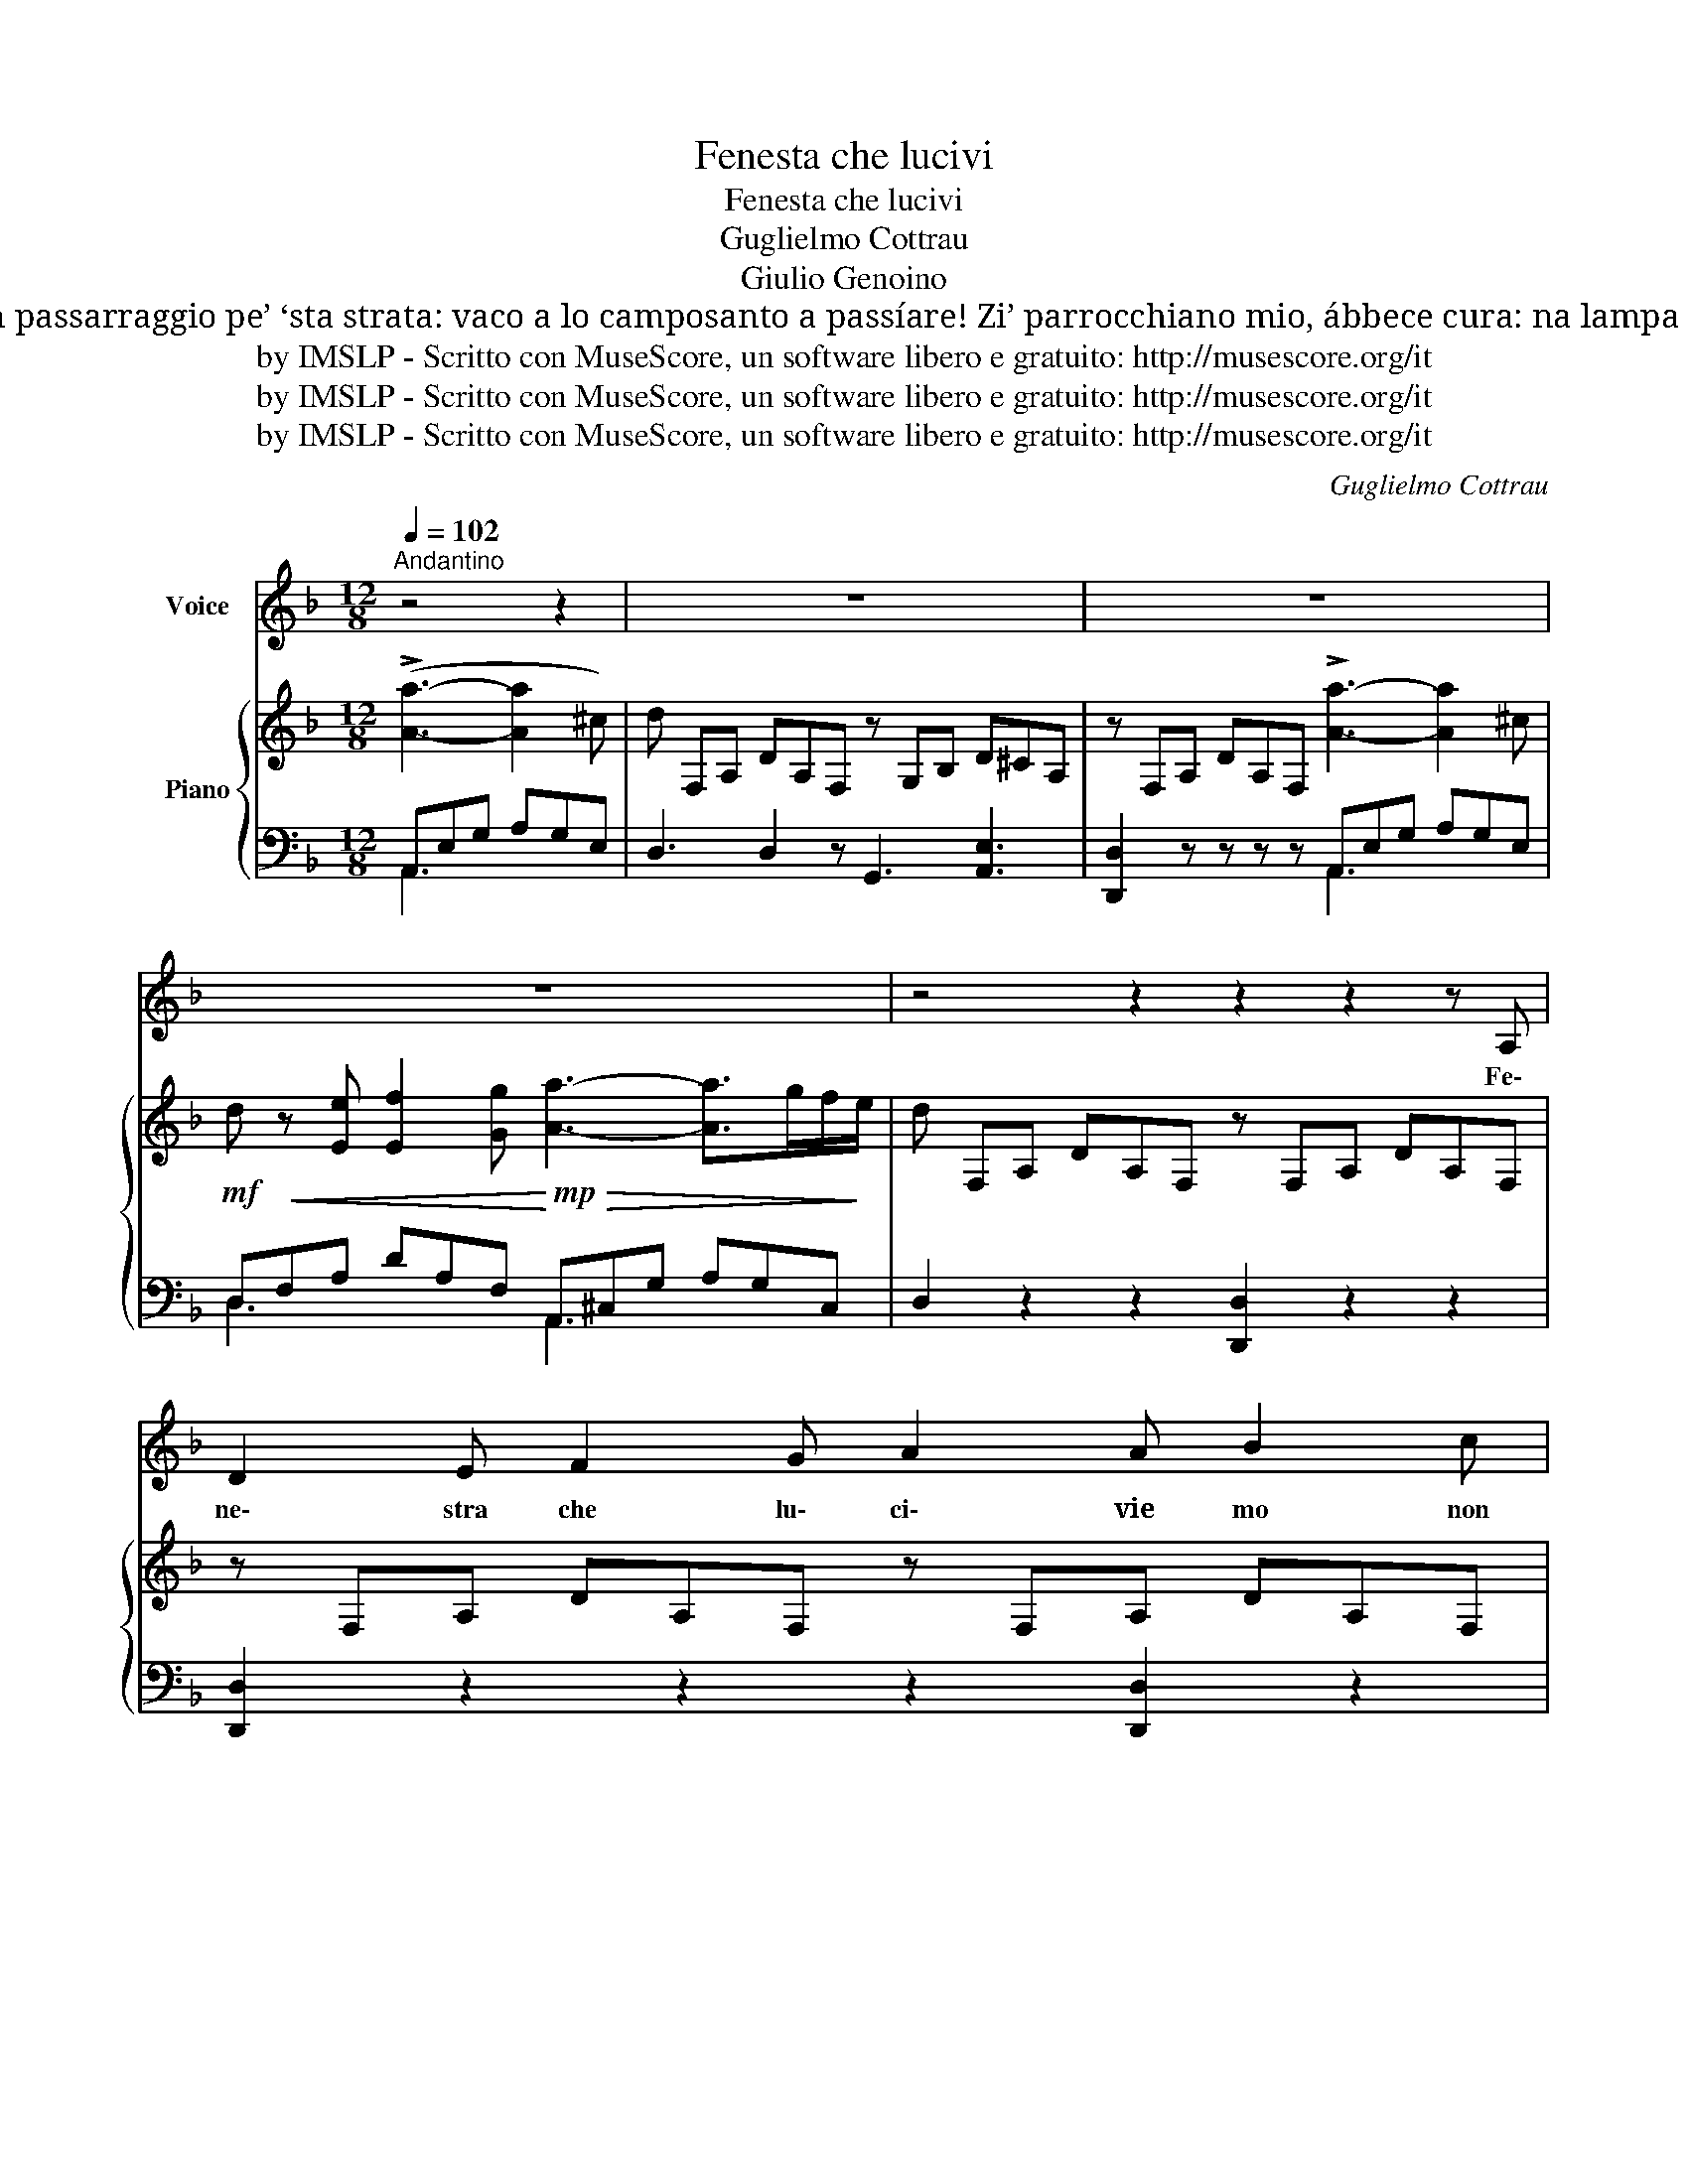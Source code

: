 X:1
T:Fenesta che lucivi
T:Fenesta che lucivi
T:Guglielmo Cottrau
T:Giulio Genoino
T:Addio fenesta, rèstate ‘nzerrata ca nénna mia mo nun se pò affacciare… Io cchiù nun passarraggio pe’ ‘sta strata: vaco a lo camposanto a passíare! Zi’ parrocchiano mio, ábbece cura: na lampa sempe tienece allummata… The text as sung by Enrico Caruso Fenesta ca lucive 1913                                      
T:by IMSLP - Scritto con MuseScore, un software libero e gratuito: http://musescore.org/it
T:by IMSLP - Scritto con MuseScore, un software libero e gratuito: http://musescore.org/it
T:by IMSLP - Scritto con MuseScore, un software libero e gratuito: http://musescore.org/it
C:Guglielmo Cottrau
Z:by IMSLP - Scritto con MuseScore, un software libero e gratuito: http://musescore.org/it
%%score 1 { 2 | ( 3 4 ) }
L:1/8
Q:1/4=102
M:12/8
K:F
V:1 treble nm="Voice"
V:2 treble nm="Piano"
V:3 bass 
V:4 bass 
V:1
"^Andantino" z4 z2 | z12 | z12 | z12 | z4 z2 z2 z2 z A, | D2 E F2 G A2 A B2 c | %6
w: ||||Fe\-|ne\- stra che lu\- ci\- vie mo non|
 A3- (A2 B) A2 z3 A | A2 E E2 F A2 G GF E | D3- (D2 F/E/) D2 z2 z A, | D2 E F2 G A2 A B2 c | %10
w: lu _ _ ci sign'|è ca Nen\- na mia sta\- ce am\- ma\-|la _ _ _ ta, S'af\-|fac\- cia la so\- rella e me lo|
 A3- (A2 B) A2 z3 A | A2 E E2 F A2 G GFE | D2- (D2 FE) D2 z3 d | %13
w: di _ _ ce Nen\-|nel\- la to\- jaè mor\- tae s'è at\- ter\-|ra _ _ _ ta. Chia\-|
"^con passione" c2 G G A B2 A (Bd3/2) c3/2 | B/ A/ A2- A z A"^trattenendo" A2 G A2 B | %15
w: gne\- va sem\- pe ca dor\- me _ va|so\- la ah! * mo dor\- me co li|
 A2 D E2 F (A3 (A2) G) | F2 z2 z8 | z12 | z2 z2 z"^trattenuto" A A2 G A2 B | %19
w: muor\- te accompa\- gna _ _ _|ta!||mo dor\- me co li|
 A2 D E2 F (A3 A>)GF/E/ | D2 z2 z2!D.C.! |] %21
w: muor\- te accom\- pa\- gna _ _ _ _|ta|
V:2
 (!>![Aa]3- [Aa]2 ^c) | d F,A, DA,F, z G,B, D^CA, | z F,A, DA,F, !>![Aa]3- [Aa]2 ^c | %3
!mf! d!<(! z [Ee] [Ef]2 [Gg]!<)!!mp!!>(! [Aa]3- [Aa]>gf/!>)!e/ | d F,A, DA,F, z F,A, DA,F, | %5
 z F,A, DA,F, z F,A, DA,F, | z F,A, DA,F, z F,A, DA,F, | z D6 z2 ^C3 | z F,A, DA,F, z F,A, DA,F, | %9
 z F,A, DA,F, z F,A, DA,F, | z F,A, DA,F, z F,A, DA,F, | z D6 z2 ^C3 | z F,A, DA,F, z F,A, DA,F, | %13
 z B,=C GCB, z B,E GEB, | z A,C FCA, z A,D EDB, | z F,A, DA,F, z E,G, DE,^C | %16
"^a tempo" z F,A, DA,F, z4 z [dd'] | ([cc']2 g) g2 a b2 (a b"^ten."[dd']>[cc']) | %18
 ([Bb]3 [Aa]2) z z!mf!!<(! G,D EDB,!<)! | z F,A, DA,F, z E,G, DE,^C | z F,A, DA,F, |] %21
V:3
 A,,E,G, A,G,E, | D,3 D,2 z G,,3 [A,,E,]3 | [D,,D,]2 z z z z A,,E,G, A,G,E, | %3
 D,F,A, DA,F, A,,^C,G, A,G,C, | D,2 z2 z2 [D,,D,]2 z2 z2 | [D,,D,]2 z2 z2 z2 [D,,D,]2 z2 | %6
 [D,,D,]2 z2 z2 z2 [D,,D,]2 z2 | %7
 z E,G,[I:staff -1] D[I:staff +1]G,E, z E,G,[I:staff -1] ^C[I:staff +1]G,E, | %8
 [D,,D,]2 z2 z2 z2 [D,,D,]2 z2 | [D,,D,]2 z2 z2 z2 [D,,D,]2 z2 | [C,,D,]2 z2 z2 [D,,D,]2 z2 z2 | %11
 z E,G,[I:staff -1] D[I:staff +1]G,E, z E,G,[I:staff -1] ^C[I:staff +1]G,E, | %12
 [D,,D,]3- [D,,D,]2 z [D,,D,]3- [D,,D,]2 z | [E,,E,]3- [E,,E,]2 z [C,,C,]3- [C,,C,]2 z | %14
 [F,,F,]3- [F,,F,]2 z [G,,,G,,]6 | [A,,,A,,]3- [A,,,A,,]2 z [A,,,A,,]3- [A,,,A,,]2 z | %16
 [xD,]2 z2 z2 [D,,D,] [D,,F,]A, DA,"^con  espressione"F, | E,G,B, CB,G, C,E,B, CB,E, | %18
"^espress." E,G,B, CB,G, [G,,,G,,]6 | [A,,,A,,]3- [A,,,A,,]2 z [A,,,A,,]3- [A,,,A,,]2 z | %20
 [D,,D,]3- [D,,D,]2 z |] %21
V:4
 A,,3 x3 | x12 | x6 A,,3 x3 | D,3 x3 A,,3 x3 | x12 | x12 | x12 | %7
 [A,,,A,,]3 [A,,,A,,]2 z [A,,,A,,]3 [A,,,A,,]2 z | x12 | x12 | x12 | %11
 [A,,,A,,]3- [A,,,A,,]2 z [A,,,A,,]3- [A,,,A,,]2 z | x12 | x12 | x12 | x12 | x12 | E,3 x3 C,3 x3 | %18
 E,3 x9 | x12 | x6 |] %21


